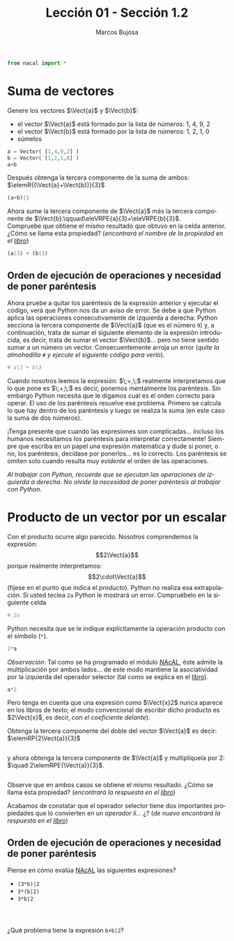 #+TITLE: Lección 01 - Sección 1.2
#+AUTHOR: Marcos Bujosa
#+LANGUAGE: es-es
#+STARTUP: show3levels
# +STARTUP: latexpreview

#+LaTeX_HEADER: \usepackage{nacal}

# +OPTIONS: toc:nil

#+ox-ipynb-keyword-metadata: key1 key2

#+EXPORT_FILE_NAME: ../Lecc01-Secc1.2.ipynb


#+BEGIN_EXPORT latex
\maketitle
#+END_EXPORT

# COMMENT +PROPERTY: header-args:jupyter-python :results replace raw :display text/latex 
# COMMENT +PROPERTY: header-args:jupyter-python :results raw :results replace :display text/latex 
# COMMENT +PROPERTY: header-args:jupyter-python :results replace drawer
#+PROPERTY: header-args:jupyter-python :results replace


#+BEGIN_SRC jupyter-python :results silent
from nacal import *
#+END_SRC

#+BEGIN_SRC jupyter-python  :results silent :exports none
from IPython.display import display_png
from sympy import preview
#+END_SRC

*** COMMENT para Jupyter-Notebook                                :noexports:
\(
\newcommand{\Rr}{{\mathbb{R}}}
\newcommand{\Zz}{{\mathbb{Z}}}
%%%%%%%%%%%%%%%%%%%%%%%%%%%%%%%%%%%%%%%%%%%%%%%%%%%%%%%%%%%%%%%%%%%%%%%%%%%%
\newcommand{\getItem}{\pmb{\mid}}
\newcommand{\getitemR}[1]{\getItem{#1}}
\newcommand{\getitemL}[1]{{#1}\getItem}
\newcommand{\elemR}[2]{{#1}^{\phantom{\T}}_{\getitemR{#2}}} 
\newcommand{\elemRP}[2]{{\big(#1\big)}^{\phantom{\T}}_{\getitemR{#2}}} 
\newcommand{\elemRPE}[2]{\big({#1}^{\phantom{\T}}_{\getitemR{#2}}\big)}
%%%%%%%%%%%%%%%%%%%%%%%%%%%%%%%%%%%%%%%%%%%%%%%%%%%%%%%%%%%%%%%%%%%%%%%%%%%%
\newcommand{\Vect}[2][{}]{{\boldsymbol{#2}}_{#1}}
\newcommand{\eleVR}[2]  {\elemR  {\Vect{#1}}{#2}}	 % con subindices
\newcommand{\eleVRP}[2] {\elemRP {\Vect{#1}}{#2}}      % con subindices y paréntesis interior
\newcommand{\eleVRPE}[2]{\elemRPE{\Vect{#1}}{#2}}      % con subindices y paréntesis exterior
%%%%%%%%%%%%%%%%%%%%%%%%%%%%%%%%%%%%%%%%%%%%%%%%%%%%%%%%%%%%%%%%%%%%%%%%%%%%
\newcommand{\VectC}[2][{}]  {\elemR  {\Mat{#2}}{#1}}   % con subindices
\newcommand{\VectCP}[2][{}] {\elemRP {\Mat{#2}}{#1}}   % con subindices y paréntesis
\newcommand{\VectCPE}[2][{}]{\elemRPE{\Mat{#2}}{#1}}   % con subindices y paréntesis exterior
%%%%%%%%%%%%%%%%%%%%%%%%%%%%%%%%%%%%%%%%%%%%%%%%%%%%%%%%%%%%%%%%%%%%%%%%%%%%
\newcommand{\mat}[1]{\boldsymbol{\mathsf{#1}}}
\newcommand{\Mat} [2][{}]{{\mat{#2}}_{#1}} 
\newcommand{\T}{\intercal}
\newcommand{\MatT}[2][{}]{{\mat{#2}}^{\T}_{#1}}
\newcommand{\VectCC}[2][{}]   {\elemRR {\Mat{#2}}{#1}}   % con ()
\newcommand{\VectCCC}[2][{}]  {\elemRRR{\Mat{#2}}{#1}}   % con texto "col"
%SELECCIÓNA de FILAS y COlUMNAS DE UNA MATRIZ TRANSPUESTA PARA GENERAR UN VECTOR DE Rn
\newcommand{\VectTC}[2][{}]   {\elemR{\MatT{#2}\!}{#1}}  % con subindices
\newcommand{\VectTCC}[2][{}]  {\elemRR{ \MatT{#2}}{#1}}  % con ()
\newcommand{\VectTCCC}[2][{}] {\elemRRR{\MatT{#2}}{#1}}  % con texto "col"
\newcommand{\dotprod}[2][{}] {\Vect{#1}\cdot\Vect{#2}}
\)




/Antes de empezar, vea el vídeo:/ [[https://ucmdrive.ucm.es/s/79cBa5L4bX7AKt6][Suma de vectores de $\Rr^n$]] /y lea la [[https://mbujosab.github.io/CursoDeAlgebraLineal/libro.pdf#section.1.2][Sección 1.2]] del [[https://mbujosab.github.io/CursoDeAlgebraLineal][libro]]./

* Suma de vectores

Genere los vectores $\Vect{a}$ y $\Vect{b}$:
- el vector $\Vect{a}$ está formado por la lista de números: 1, 4, 9, 2
- el vector $\Vect{b}$ está formado por la lista de números: 1, 2, 1, 0
- súmelos
#+BEGIN_SRC jupyter-python :display text/plain
a = Vector( [1,4,9,2] )
b = Vector( [1,2,1,0] )
a+b
#+END_SRC
Después obtenga la tercera componente de la suma de ambos: 
$\elemR{(\Vect{a}+\Vect{b})}{3}$
#+BEGIN_SRC jupyter-python
(a+b)|3
#+END_SRC

Ahora sume la tercera componente de $\Vect{a}$ más la tercera
componente de $\Vect{b}:\qquad\eleVRPE{a}{3}+\eleVRPE{b}{3}$. \\
Compruebe que obtiene el mismo resultado que obtuvo en la celda
anterior. ¿Cómo se llama esta propiedad? (/encontrará el nombre de la
propiedad en el [[https://mbujosab.github.io/CursoDeAlgebraLineal/libro.pdf#section.1.2][libro]]/)
#+BEGIN_SRC jupyter-python :display text/plain
(a|3) + (b|3)
#+END_SRC


** Orden de ejecución de operaciones y necesidad de poner paréntesis
Ahora pruebe a quitar los paréntesis de la expresión anterior y
ejecutar el código, verá que Python nos da un aviso de error. Se debe
a que Python aplica las operaciones consecutivamente de izquierda a
derecha: Python secciona la tercera componente de $\Vect{a}$ (que es
el número ~9~) y, a continuación, trata de sumar el siguiente elemento
de la expresión introducida, es decir, trata de sumar el vector
$\Vect{b}$... pero no tiene sentido sumar a un número un
vector. Consecuentemente arroja un error (/quite la almohadilla ~#~ y
ejecute el siguiente código para verlo/).
#+BEGIN_SRC jupyter-python
# a|3 + b|3  
#+END_SRC

Cuando nosotros leemos la expresión: $\;\eleVR{a}{3}+\eleVR{b}{3},\;$
realmente interpretamos que lo que pone es
$\;\eleVRPE{a}{3}+\eleVRPE{b}{3};\;$ es decir, ponemos mentalmente los
paréntesis. Sin embargo Python necesita que le digamos cuál es el
orden correcto para operar. El uso de los paréntesis resuelve ese
problema. Primero se calcula lo que hay dentro de los paréntesis y
luego se realiza la suma (en este caso la suma de dos números).

¡Tenga presente que cuando las expresiones son complicadas... incluso
los humanos necesitamos los paréntesis para interpretar correctamente!
Siempre que escriba en un papel una expresión matemática y dude si
poner, o no, los paréntesis, decídase por ponerlos... es lo
correcto. Los paréntesis se omiten solo cuando resulta /muy evidente/
el orden de las operaciones.

/Al trabajar con Python, recuerde que se ejecutan las operaciones de
izquierda a derecha./ /No olvide la necesidad de poner paréntesis al
trabajar con Python./


* Producto de un vector por un escalar
Con el producto ocurre algo parecido. Nosotros comprendemos la
expresión: $$2\Vect{a}$$ porque realmente interpretamos:
$$2\cdot\Vect{a}$$ (fíjese en el punto que indica el /producto/).
Python no realiza esa extrapolación. Si usted teclea ~2a~ Python le
mostrará un error. Compruébelo en la siguiente celda
#+BEGIN_SRC jupyter-python
# 2a
#+END_SRC


Python necesita que se le indique explícitamente la operación producto
con el símbolo (~*~).
#+BEGIN_SRC jupyter-python
2*a
#+END_SRC


/Observación/: Tal como se ha programado el módulo [[https://github.com/mbujosab/nacallib][NAcAL]], éste admite
la multiplicación por ambos lados... de este modo mantiene la
asociatividad por la izquierda del operador selector (tal como se
explica en el [[https://mbujosab.github.io/CursoDeAlgebraLineal/libro.pdf#subsection.1.4.4][libro]]).
#+BEGIN_SRC jupyter-python
a*2
#+END_SRC


Pero tenga en cuenta que una expresión como $\Vect{x}2$ nunca aparece
en los libros de texto; el modo convencional de escribir dicho
producto es $2\Vect{x}$, es decir, /con el coeficiente delante/).

Obtenga la tercera componente del doble del vector $\Vect{a}$ es
decir: $\elemRP{2\Vect{a}}{3}$
#+BEGIN_SRC jupyter-python

#+END_SRC


y ahora obtenga la tercera componente de $\Vect{a}$ y multiplíquela
por 2: $\quad 2\elemRPE{\Vect{a}}{3}$.
#+BEGIN_SRC jupyter-python

#+END_SRC


Observe que en ambos casos se obtiene el mismo resultado. ¿Cómo se
llama esta propiedad? (/encontrará la respuesta en el [[https://mbujosab.github.io/CursoDeAlgebraLineal/libro.pdf#section.1.2][libro]]/)

Acabamos de constatar que el operador selector tiene dos importantes
propiedades que lo convierten en un /operador li\dots{}/ ¿?  (/de
nuevo encontrará la respuesta en el [[https://mbujosab.github.io/CursoDeAlgebraLineal/libro.pdf#section.1.2][libro]]/)


** Orden de ejecución de operaciones y necesidad de poner paréntesis 

Piense en cómo evalúa [[https://github.com/mbujosab/nacallib][NAcAL]] las siguientes expresiones?
- ~(3*b)|2~
- ~3*(b|2)~
- ~3*b|2~
#+BEGIN_SRC jupyter-python

#+END_SRC

#+BEGIN_SRC jupyter-python

#+END_SRC

#+BEGIN_SRC jupyter-python

#+END_SRC


¿Qué problema tiene la expresión ~b+b|2~?
#+BEGIN_SRC jupyter-python

#+END_SRC



* COMMENT Para exportar a ipynb                                 :noexports:

#+BEGIN_SRC emacs-lisp :exports none :results silent
(use-package ox-ipynb
  :load-path (lambda () (expand-file-name "ox-ipynb" scimax-dir)))
#+END_SRC


#+ox-ipynb-language: jupyter-python
#+BEGIN_SRC emacs-lisp :exports none :results silent
(setq  org-export-with-broken-links t)
(ox-ipynb-export-to-ipynb-file-and-open)
#+END_SRC


